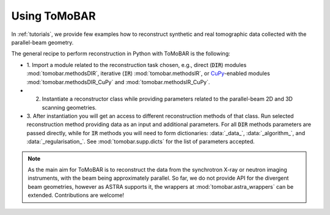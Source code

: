 .. _ref_use:

Using ToMoBAR
------------------
In :ref:`tutorials`, we provide few examples how to reconstruct synthetic and real tomographic data collected with the parallel-beam geometry.

The general recipe to perform reconstruction in Python with ToMoBAR is the following:

* 1. Import a module related to the reconstruction task chosen, e.g., direct (:code:`DIR`) modules :mod:`tomobar.methodsDIR`, iterative (:code:`IR`) :mod:`tomobar.methodsIR`,
  or `CuPy <https://cupy.dev/>`_-enabled modules :mod:`tomobar.methodsDIR_CuPy` and :mod:`tomobar.methodsIR_CuPy`.
* 2. Instantiate a reconstructor class while providing parameters related to the parallel-beam 2D and 3D scanning geometries.
* 3. After instantiation you will get an access to different reconstruction methods of that class. Run selected reconstruction method providing data as an input and additional parameters.
  For all :code:`DIR` methods parameters are passed directly, while for :code:`IR` methods you will need to form dictionaries:
  :data:`_data_`, :data:`_algorithm_`, and :data:`_regularisation_`. See :mod:`tomobar.supp.dicts` for the list of parameters accepted.


.. note:: As the main aim for ToMoBAR is to reconstruct the data from the synchrotron X-ray or neutron imaging instruments, with the beam being approximately parallel. So far, we do not provide API for the divergent beam geometries, however as ASTRA supports it, the wrappers at :mod:`tomobar.astra_wrappers` can be extended. Contributions are welcome!
